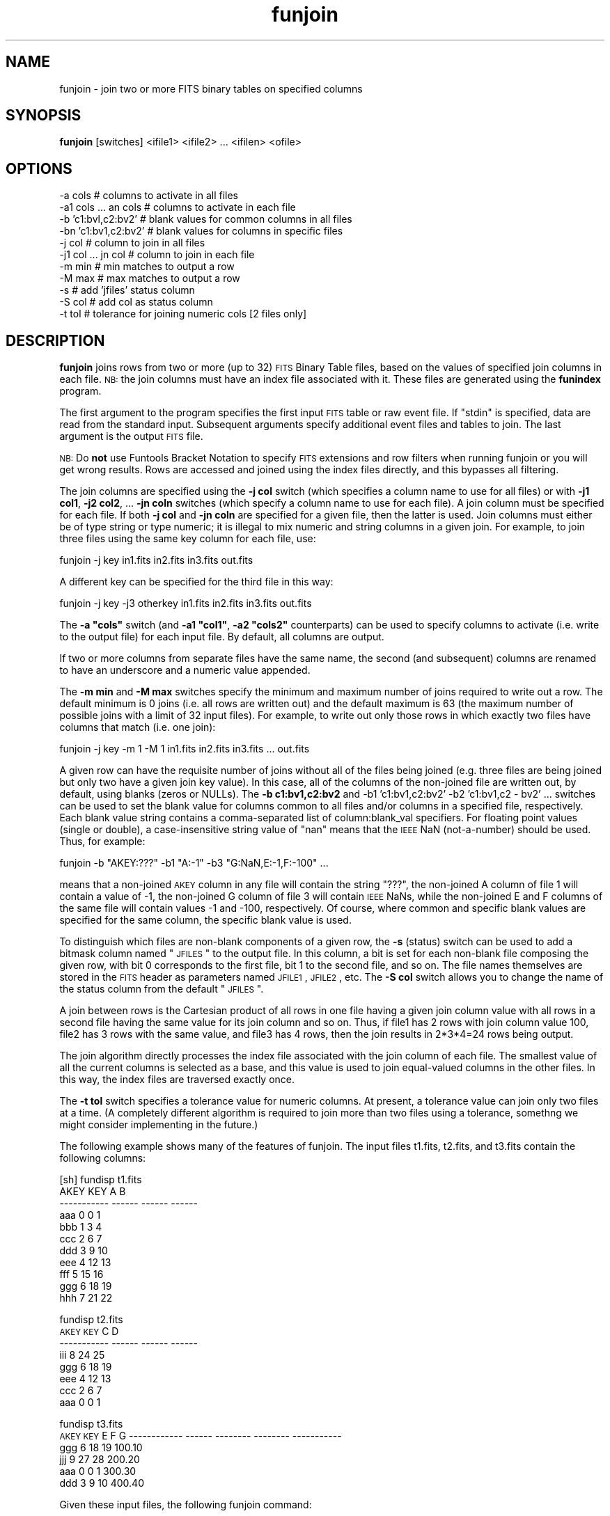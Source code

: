 .\" Automatically generated by Pod::Man v1.37, Pod::Parser v1.32
.\"
.\" Standard preamble:
.\" ========================================================================
.de Sh \" Subsection heading
.br
.if t .Sp
.ne 5
.PP
\fB\\$1\fR
.PP
..
.de Sp \" Vertical space (when we can't use .PP)
.if t .sp .5v
.if n .sp
..
.de Vb \" Begin verbatim text
.ft CW
.nf
.ne \\$1
..
.de Ve \" End verbatim text
.ft R
.fi
..
.\" Set up some character translations and predefined strings.  \*(-- will
.\" give an unbreakable dash, \*(PI will give pi, \*(L" will give a left
.\" double quote, and \*(R" will give a right double quote.  | will give a
.\" real vertical bar.  \*(C+ will give a nicer C++.  Capital omega is used to
.\" do unbreakable dashes and therefore won't be available.  \*(C` and \*(C'
.\" expand to `' in nroff, nothing in troff, for use with C<>.
.tr \(*W-|\(bv\*(Tr
.ds C+ C\v'-.1v'\h'-1p'\s-2+\h'-1p'+\s0\v'.1v'\h'-1p'
.ie n \{\
.    ds -- \(*W-
.    ds PI pi
.    if (\n(.H=4u)&(1m=24u) .ds -- \(*W\h'-12u'\(*W\h'-12u'-\" diablo 10 pitch
.    if (\n(.H=4u)&(1m=20u) .ds -- \(*W\h'-12u'\(*W\h'-8u'-\"  diablo 12 pitch
.    ds L" ""
.    ds R" ""
.    ds C` ""
.    ds C' ""
'br\}
.el\{\
.    ds -- \|\(em\|
.    ds PI \(*p
.    ds L" ``
.    ds R" ''
'br\}
.\"
.\" If the F register is turned on, we'll generate index entries on stderr for
.\" titles (.TH), headers (.SH), subsections (.Sh), items (.Ip), and index
.\" entries marked with X<> in POD.  Of course, you'll have to process the
.\" output yourself in some meaningful fashion.
.if \nF \{\
.    de IX
.    tm Index:\\$1\t\\n%\t"\\$2"
..
.    nr % 0
.    rr F
.\}
.\"
.\" For nroff, turn off justification.  Always turn off hyphenation; it makes
.\" way too many mistakes in technical documents.
.hy 0
.if n .na
.\"
.\" Accent mark definitions (@(#)ms.acc 1.5 88/02/08 SMI; from UCB 4.2).
.\" Fear.  Run.  Save yourself.  No user-serviceable parts.
.    \" fudge factors for nroff and troff
.if n \{\
.    ds #H 0
.    ds #V .8m
.    ds #F .3m
.    ds #[ \f1
.    ds #] \fP
.\}
.if t \{\
.    ds #H ((1u-(\\\\n(.fu%2u))*.13m)
.    ds #V .6m
.    ds #F 0
.    ds #[ \&
.    ds #] \&
.\}
.    \" simple accents for nroff and troff
.if n \{\
.    ds ' \&
.    ds ` \&
.    ds ^ \&
.    ds , \&
.    ds ~ ~
.    ds /
.\}
.if t \{\
.    ds ' \\k:\h'-(\\n(.wu*8/10-\*(#H)'\'\h"|\\n:u"
.    ds ` \\k:\h'-(\\n(.wu*8/10-\*(#H)'\`\h'|\\n:u'
.    ds ^ \\k:\h'-(\\n(.wu*10/11-\*(#H)'^\h'|\\n:u'
.    ds , \\k:\h'-(\\n(.wu*8/10)',\h'|\\n:u'
.    ds ~ \\k:\h'-(\\n(.wu-\*(#H-.1m)'~\h'|\\n:u'
.    ds / \\k:\h'-(\\n(.wu*8/10-\*(#H)'\z\(sl\h'|\\n:u'
.\}
.    \" troff and (daisy-wheel) nroff accents
.ds : \\k:\h'-(\\n(.wu*8/10-\*(#H+.1m+\*(#F)'\v'-\*(#V'\z.\h'.2m+\*(#F'.\h'|\\n:u'\v'\*(#V'
.ds 8 \h'\*(#H'\(*b\h'-\*(#H'
.ds o \\k:\h'-(\\n(.wu+\w'\(de'u-\*(#H)/2u'\v'-.3n'\*(#[\z\(de\v'.3n'\h'|\\n:u'\*(#]
.ds d- \h'\*(#H'\(pd\h'-\w'~'u'\v'-.25m'\f2\(hy\fP\v'.25m'\h'-\*(#H'
.ds D- D\\k:\h'-\w'D'u'\v'-.11m'\z\(hy\v'.11m'\h'|\\n:u'
.ds th \*(#[\v'.3m'\s+1I\s-1\v'-.3m'\h'-(\w'I'u*2/3)'\s-1o\s+1\*(#]
.ds Th \*(#[\s+2I\s-2\h'-\w'I'u*3/5'\v'-.3m'o\v'.3m'\*(#]
.ds ae a\h'-(\w'a'u*4/10)'e
.ds Ae A\h'-(\w'A'u*4/10)'E
.    \" corrections for vroff
.if v .ds ~ \\k:\h'-(\\n(.wu*9/10-\*(#H)'\s-2\u~\d\s+2\h'|\\n:u'
.if v .ds ^ \\k:\h'-(\\n(.wu*10/11-\*(#H)'\v'-.4m'^\v'.4m'\h'|\\n:u'
.    \" for low resolution devices (crt and lpr)
.if \n(.H>23 .if \n(.V>19 \
\{\
.    ds : e
.    ds 8 ss
.    ds o a
.    ds d- d\h'-1'\(ga
.    ds D- D\h'-1'\(hy
.    ds th \o'bp'
.    ds Th \o'LP'
.    ds ae ae
.    ds Ae AE
.\}
.rm #[ #] #H #V #F C
.\" ========================================================================
.\"
.IX Title "funjoin 1"
.TH funjoin 1 "April 14, 2011" "version 1.4.5" "SAORD Documentation"
.SH "NAME"
funjoin \- join two or more FITS binary tables on specified columns
.SH "SYNOPSIS"
.IX Header "SYNOPSIS"
\&\fBfunjoin\fR [switches] <ifile1> <ifile2> ... <ifilen> <ofile> 
.SH "OPTIONS"
.IX Header "OPTIONS"
.Vb 11
\&  \-a  cols             # columns to activate in all files
\&  \-a1 cols ... an cols # columns to activate in each file
\&  \-b  'c1:bvl,c2:bv2'  # blank values for common columns in all files
\&  \-bn 'c1:bv1,c2:bv2'  # blank values for columns in specific files
\&  \-j  col              # column to join in all files
\&  \-j1 col ... jn col   # column to join in each file
\&  \-m min               # min matches to output a row
\&  \-M max               # max matches to output a row
\&  \-s                   # add 'jfiles' status column
\&  \-S col               # add col as status column
\&  \-t tol               # tolerance for joining numeric cols [2 files only]
.Ve
.SH "DESCRIPTION"
.IX Header "DESCRIPTION"
\&\fBfunjoin\fR joins rows from two or more (up to 32)
\&\s-1FITS\s0 Binary Table files, based on the values
of specified join columns in each file. \s-1NB:\s0 the join columns must have
an index file associated with it. These files are generated using the
\&\fBfunindex\fR program.
.PP
The first argument to the program specifies the first input \s-1FITS\s0 table
or raw event file. If \*(L"stdin\*(R" is specified, data are read from the
standard input.  Subsequent arguments specify additional event files
and tables to join.  The last argument is the output \s-1FITS\s0 file.
.PP
\&\s-1NB:\s0 Do \fBnot\fR use Funtools Bracket
Notation to specify \s-1FITS\s0 extensions and row filters when running
funjoin or you will get wrong results. Rows are accessed and joined
using the index files directly, and this bypasses all filtering.
.PP
The join columns are specified using the \fB\-j col\fR switch (which
specifies a column name to use for all files) or with \fB\-j1 col1\fR,
\&\fB\-j2 col2\fR, ... \fB\-jn coln\fR switches (which specify a column
name to use for each file). A join column must be specified for each file.
If both \fB\-j col\fR and \fB\-jn coln\fR are specified for a given
file, then the latter is used. Join columns must either be of type
string or type numeric; it is illegal to mix numeric and string
columns in a given join.  For example, to join three files using the
same key column for each file, use:
.PP
.Vb 1
\&  funjoin \-j key in1.fits in2.fits in3.fits out.fits
.Ve
.PP
A different key can be specified for the third file in this way:
.PP
.Vb 1
\&  funjoin \-j key \-j3 otherkey in1.fits in2.fits in3.fits out.fits
.Ve
.PP
The \fB\-a \*(L"cols\*(R"\fR switch (and \fB\-a1 \*(L"col1\*(R"\fR,
\&\fB\-a2 \*(L"cols2\*(R"\fR counterparts) can be used to specify columns to
activate (i.e. write to the output file) for each input file. By
default, all columns are output.
.PP
If two or more columns from separate files have the same name, the
second (and subsequent) columns are renamed to have an underscore
and a numeric value appended.
.PP
The \fB\-m min\fR and \fB\-M max\fR switches specify the minimum
and maximum number of joins required to write out a row. The default
minimum is 0 joins (i.e. all rows are written out) and the default maximum
is 63 (the maximum number of possible joins with a limit of 32 input files).
For example, to write out only those rows in which exactly two files
have columns that match (i.e. one join):
.PP
.Vb 1
\&  funjoin \-j key \-m 1 \-M 1 in1.fits in2.fits in3.fits ... out.fits
.Ve
.PP
A given row can have the requisite number of joins without all of the
files being joined (e.g. three files are being joined but only two
have a given join key value). In this case, all of the columns of the
non-joined file are written out, by default, using blanks (zeros or NULLs).
The \fB\-b c1:bv1,c2:bv2\fR and
\-b1 'c1:bv1,c2:bv2' \-b2 'c1:bv1,c2 - bv2' ...
switches can be used to set the blank value for columns common to all
files and/or columns in a specified file, respectively. Each blank value
string contains a comma-separated list of column:blank_val specifiers.
For floating point values (single or double), a case-insensitive string
value of \*(L"nan\*(R" means that the \s-1IEEE\s0 NaN (not\-a\-number) should be
used. Thus, for example:
.PP
.Vb 1
\&  funjoin \-b "AKEY:???" \-b1 "A:-1" \-b3 "G:NaN,E:-1,F:-100" ...
.Ve
.PP
means that a non-joined \s-1AKEY\s0 column in any file will contain the
string \*(L"???\*(R", the non-joined A column of file 1 will contain a value
of \-1, the non-joined G column of file 3 will contain \s-1IEEE\s0 NaNs, while
the non-joined E and F columns of the same file will contain values \-1
and \-100, respectively. Of course, where common and specific blank values
are specified for the same column, the specific blank value is used.
.PP
To distinguish which files are non-blank components of a given row,
the \fB\-s\fR (status) switch can be used to add a bitmask column named
\&\*(L"\s-1JFILES\s0\*(R" to the output file. In this column, a bit is set for each
non-blank file composing the given row, with bit 0 corresponds to the
first file, bit 1 to the second file, and so on. The file names
themselves are stored in the \s-1FITS\s0 header as parameters named \s-1JFILE1\s0,
\&\s-1JFILE2\s0, etc.  The \fB\-S col\fR switch allows you to change the name
of the status column from the default \*(L"\s-1JFILES\s0\*(R".
.PP
A join between rows is the Cartesian product of all rows in one file
having a given join column value with all rows in a second file having
the same value for its join column and so on. Thus, if file1 has 2
rows with join column value 100, file2 has 3 rows with the same value,
and file3 has 4 rows, then the join results in 2*3*4=24 rows being output.
.PP
The join algorithm directly processes the index file associated with
the join column of each file. The smallest value of all the current
columns is selected as a base, and this value is used to join
equal-valued columns in the other files. In this way, the index files
are traversed exactly once.
.PP
The \fB\-t tol\fR switch specifies a tolerance value for numeric
columns.  At present, a tolerance value can join only two files at a
time.  (A completely different algorithm is required to join more than
two files using a tolerance, somethng we might consider implementing
in the future.)
.PP
The following example shows many of the features of funjoin. The input files
t1.fits, t2.fits, and t3.fits contain the following columns:
.PP
.Vb 11
\&  [sh] fundisp t1.fits
\&        AKEY    KEY      A      B 
\& ----------- ------ ------ ------
\&         aaa      0      0      1
\&         bbb      1      3      4
\&         ccc      2      6      7
\&         ddd      3      9     10
\&         eee      4     12     13
\&         fff      5     15     16
\&         ggg      6     18     19
\&         hhh      7     21     22
.Ve
.PP
fundisp t2.fits
        \s-1AKEY\s0    \s-1KEY\s0      C      D 
 \-\-\-\-\-\-\-\-\-\-\- \-\-\-\-\-\- \-\-\-\-\-\- \-\-\-\-\-\-
         iii      8     24     25
         ggg      6     18     19
         eee      4     12     13
         ccc      2      6      7
         aaa      0      0      1
.PP
fundisp t3.fits
        \s-1AKEY\s0    \s-1KEY\s0        E        F           G
\&\-\-\-\-\-\-\-\-\-\-\-\- \-\-\-\-\-\- \-\-\-\-\-\-\-\- \-\-\-\-\-\-\-\- \-\-\-\-\-\-\-\-\-\-\-
         ggg      6       18       19      100.10
         jjj      9       27       28      200.20
         aaa      0        0        1      300.30
         ddd      3        9       10      400.40
.PP
Given these input files, the following funjoin command:
.PP
.Vb 3
\&  funjoin \-s \-a1 "\-B" \-a2 "\-D" \-a3 "\-E" \-b \e
\&  "AKEY:???" \-b1 "AKEY:XXX,A:255" \-b3 "G:NaN,E:-1,F:-100" \e
\&  \-j key t1.fits t2.fits t3.fits foo.fits
.Ve
.PP
will join the files on the \s-1KEY\s0 column, outputting all columns except B
(in t1.fits), D (in t2.fits) and E (in t3.fits), and setting blank
values for \s-1AKEY\s0 (globally, but overridden for t1.fits) and A (in file
1) and G, E, and F (in file 3).  A \s-1JFILES\s0 column will be output to
flag which files were used in each row:
.PP
.Vb 12
\&        AKEY    KEY      A       AKEY_2  KEY_2      C       AKEY_3  KEY_3        F           G   JFILES
\&  ------------ ------ ------ ------------ ------ ------ ------------ ------ -------- ----------- --------
\&         aaa      0      0          aaa      0      0          aaa      0        1      300.30        7
\&         bbb      1      3          ???      0      0          ???      0     \-100         nan        1
\&         ccc      2      6          ccc      2      6          ???      0     \-100         nan        3
\&         ddd      3      9          ???      0      0          ddd      3       10      400.40        5
\&         eee      4     12          eee      4     12          ???      0     \-100         nan        3
\&         fff      5     15          ???      0      0          ???      0     \-100         nan        1
\&         ggg      6     18          ggg      6     18          ggg      6       19      100.10        7
\&         hhh      7     21          ???      0      0          ???      0     \-100         nan        1
\&         XXX      0    255          iii      8     24          ???      0     \-100         nan        2
\&         XXX      0    255          ???      0      0          jjj      9       28      200.20        4
.Ve
.SH "SEE ALSO"
.IX Header "SEE ALSO"
See funtools(7) for a list of Funtools help pages
